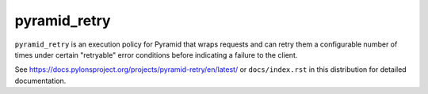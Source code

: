 =============
pyramid_retry
=============

.. image:: https://img.shields.io/pypi/v/pyramid_retry.svg
    :target: https://pypi.python.org/pypi/pyramid_retry

.. image:: https://github.com/Pylons/hupper/actions/workflows/ci-tests.yml/badge.svg?branch=main
    :target: https://github.com/Pylons/hupper/actions/workflows/ci-tests.yml?query=branch%3Amain

.. image:: https://readthedocs.org/projects/pyramid_retry/badge/?version=latest
    :target: https://readthedocs.org/projects/pyramid_retry/?badge=latest
    :alt: Documentation Status

``pyramid_retry`` is an execution policy for Pyramid that wraps requests and
can retry them a configurable number of times under certain "retryable" error
conditions before indicating a failure to the client.

See https://docs.pylonsproject.org/projects/pyramid-retry/en/latest/
or ``docs/index.rst`` in this distribution for detailed
documentation.
